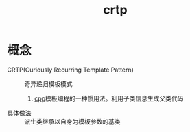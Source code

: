 :PROPERTIES:
:ID:       b7d2806d-6d52-4b5e-a5af-eb3d8ae6915c
:END:
#+title: crtp

* 概念
- CRTP(Curiously Recurring Template Pattern) :: 奇异递归模板模式
  1. [[id:8ab4df56-e11f-42b8-87f8-4daa2fd045db][cpp]]模板编程的一种惯用法。利用子类信息生成父类代码
- 具体做法 :: 派生类继承以自身为模板参数的基类

